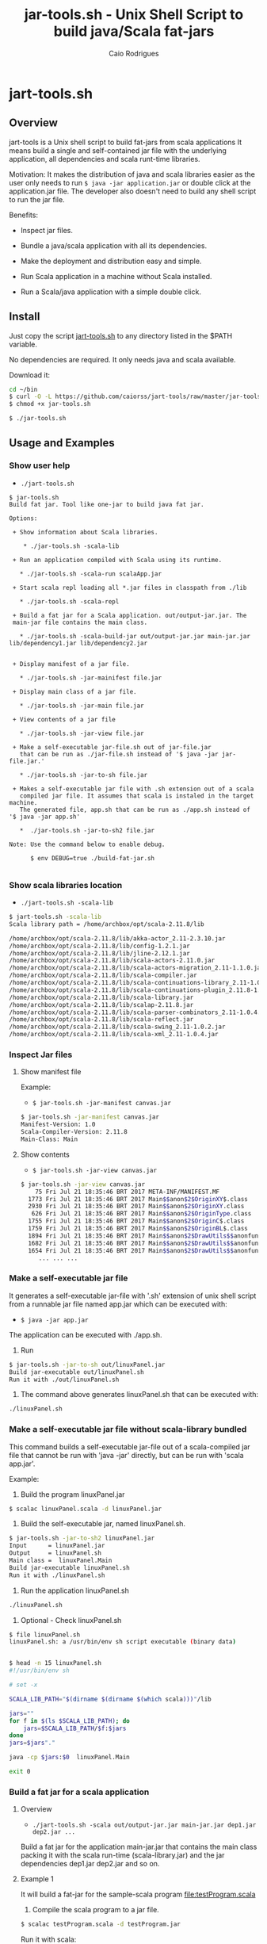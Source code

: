 #+TITLE: jar-tools.sh - Unix Shell Script to build java/Scala fat-jars
#+AUTHOR: Caio Rodrigues
#+STARTUP: showall
#+KEYWORDS: unix shell script java scala fatjar fat-jar deploy dependency

* jart-tools.sh
** Overview

jart-tools is a Unix shell script to build fat-jars from scala
applications It means build a single and self-contained jar file with
the underlying application, all dependencies and scala runt-time
libraries.

Motivation: It makes the distribution of java and scala libraries
easier as the user only needs to run =$ java -jar application.jar= or
double click at the application.jar file. The developer also doesn't
need to build any shell script to run the jar file.

Benefits:

 - Inspect jar files.

 - Bundle a java/scala application with all its dependencies.

 - Make the deployment and distribution easy and simple.

 - Run Scala application in a machine without Scala installed.

 - Run a Scala/java application with a simple double click.

** Install

Just copy the script _jart-tools.sh_ to any directory listed in the
$PATH variable.

No dependencies are required. It only needs java and scala available.

Download it:

#+BEGIN_SRC sh
  cd ~/bin
  $ curl -O -L https://github.com/caiorss/jart-tools/raw/master/jar-tools.sh
  $ chmod +x jar-tools.sh

  $ ./jar-tools.sh
#+END_SRC

** Usage and Examples
*** Show user help

 + =./jart-tools.sh=

#+BEGIN_SRC text
$ jar-tools.sh 
Build fat jar. Tool like one-jar to build java fat jar.

Options:

 + Show information about Scala libraries.

    * ./jar-tools.sh -scala-lib

 + Run an application compiled with Scala using its runtime.

   * ./jar-tools.sh -scala-run scalaApp.jar

 + Start scala repl loading all *.jar files in classpath from ./lib

   * ./jar-tools.sh -scala-repl

 + Build a fat jar for a Scala application. out/output-jar.jar. The
 main-jar file contains the main class.

   * ./jar-tools.sh -scala-build-jar out/output-jar.jar main-jar.jar lib/dependency1.jar lib/dependency2.jar


 + Display manifest of a jar file.

   * ./jar-tools.sh -jar-mainifest file.jar

 + Display main class of a jar file.

   * ./jar-tools.sh -jar-main file.jar

 + View contents of a jar file

   * ./jar-tools.sh -jar-view file.jar

 + Make a self-executable jar-file.sh out of jar-file.jar 
   that can be run as ./jar-file.sh instead of '$ java -jar jar-file.jar.'

   * ./jar-tools.sh -jar-to-sh file.jar

 + Makes a self-executable jar file with .sh extension out of a scala
   compiled jar file. It assumes that scala is instaled in the target machine. 
   The generated file, app.sh that can be run as ./app.sh instead of '$ java -jar app.sh'

   *  ./jar-tools.sh -jar-to-sh2 file.jar

Note: Use the command below to enable debug.

      $ env DEBUG=true ./build-fat-jar.sh

#+END_SRC

*** Show scala libraries location

 + =./jart-tools.sh -scala-lib=

#+BEGIN_SRC sh
$ jart-tools.sh -scala-lib
Scala library path = /home/archbox/opt/scala-2.11.8/lib

/home/archbox/opt/scala-2.11.8/lib/akka-actor_2.11-2.3.10.jar
/home/archbox/opt/scala-2.11.8/lib/config-1.2.1.jar
/home/archbox/opt/scala-2.11.8/lib/jline-2.12.1.jar
/home/archbox/opt/scala-2.11.8/lib/scala-actors-2.11.0.jar
/home/archbox/opt/scala-2.11.8/lib/scala-actors-migration_2.11-1.1.0.jar
/home/archbox/opt/scala-2.11.8/lib/scala-compiler.jar
/home/archbox/opt/scala-2.11.8/lib/scala-continuations-library_2.11-1.0.2.jar
/home/archbox/opt/scala-2.11.8/lib/scala-continuations-plugin_2.11.8-1.0.2.jar
/home/archbox/opt/scala-2.11.8/lib/scala-library.jar
/home/archbox/opt/scala-2.11.8/lib/scalap-2.11.8.jar
/home/archbox/opt/scala-2.11.8/lib/scala-parser-combinators_2.11-1.0.4.jar
/home/archbox/opt/scala-2.11.8/lib/scala-reflect.jar
/home/archbox/opt/scala-2.11.8/lib/scala-swing_2.11-1.0.2.jar
/home/archbox/opt/scala-2.11.8/lib/scala-xml_2.11-1.0.4.jar

#+END_SRC

*** Inspect Jar files 
**** Show manifest file 

Example:

 - =$ jar-tools.sh -jar-manifest canvas.jar=

#+BEGIN_SRC sh 
$ jar-tools.sh -jar-manifest canvas.jar 
Manifest-Version: 1.0
Scala-Compiler-Version: 2.11.8
Main-Class: Main
#+END_SRC

**** Show contents 

 + =$ jar-tools.sh -jar-view canvas.jar=

#+BEGIN_SRC sh 
$ jar-tools.sh -jar-view canvas.jar 
    75 Fri Jul 21 18:35:46 BRT 2017 META-INF/MANIFEST.MF
  1773 Fri Jul 21 18:35:46 BRT 2017 Main$$anon$2$OriginXY$.class
  2930 Fri Jul 21 18:35:46 BRT 2017 Main$$anon$2$OriginXY.class
   626 Fri Jul 21 18:35:46 BRT 2017 Main$$anon$2$OriginType.class
  1755 Fri Jul 21 18:35:46 BRT 2017 Main$$anon$2$OriginC$.class
  1759 Fri Jul 21 18:35:46 BRT 2017 Main$$anon$2$OriginBL$.class
  1894 Fri Jul 21 18:35:46 BRT 2017 Main$$anon$2$DrawUtils$$anonfun$withContext$1.class
  1682 Fri Jul 21 18:35:46 BRT 2017 Main$$anon$2$DrawUtils$$anonfun$withColor$1$$anonfun$apply$4.class
  1654 Fri Jul 21 18:35:46 BRT 2017 Main$$anon$2$DrawUtils$$anonfun$withColor$1.class
     ... ... ... 
#+END_SRC

*** Make a self-executable jar file 

It generates a self-executable jar-file with '.sh' extension of unix
shell script from a runnable jar file named app.jar which can be
executed with:

 - =$ java -jar app.jar= 

The application can be executed with ./app.sh.

1. Run 

#+BEGIN_SRC sh 
$ jar-tools.sh -jar-to-sh out/linuxPanel.jar
Build jar-executable out/linuxPanel.sh
Run it with ./out/linuxPanel.sh
#+END_SRC

2. The command above generates linuxPanel.sh that can be executed with: 

#+BEGIN_SRC sh 
./linuxPanel.sh
#+END_SRC

*** Make a self-executable jar file without scala-library bundled

This command builds a self-executable jar-file out of a scala-compiled
jar file that cannot be run with 'java -jar' directly, but can be run
with 'scala app.jar'. 

Example: 

1. Build the program linuxPanel.jar 

#+BEGIN_SRC sh
$ scalac linuxPanel.scala -d linuxPanel.jar
#+END_SRC

2. Build the self-executable jar, named linuxPanel.sh. 

#+BEGIN_SRC sh 
$ jar-tools.sh -jar-to-sh2 linuxPanel.jar 
Input      = linuxPanel.jar
Output     = linuxPanel.sh
Main class =  linuxPanel.Main
Build jar-executable linuxPanel.sh
Run it with ./linuxPanel.sh
#+END_SRC

3. Run the application linuxPanel.sh 

#+BEGIN_SRC sh 
./linuxPanel.sh 
#+END_SRC

4. Optional - Check linuxPanel.sh 

#+BEGIN_SRC sh 
$ file linuxPanel.sh 
linuxPanel.sh: a /usr/bin/env sh script executable (binary data)


$ head -n 15 linuxPanel.sh 
#!/usr/bin/env sh

# set -x

SCALA_LIB_PATH="$(dirname $(dirname $(which scala)))"/lib

jars=""
for f in $(ls $SCALA_LIB_PATH); do
    jars=$SCALA_LIB_PATH/$f:$jars
done
jars=$jars"."

java -cp $jars:$0  linuxPanel.Main

exit 0
#+END_SRC

*** Build a fat jar for a scala application
**** Overview
 + =./jart-tools.sh -scala out/output-jar.jar main-jar.jar dep1.jar dep2.jar ...=

Build a fat jar for the application main-jar.jar that contains the
main class packing it with the scala run-time (scala-library.jar) and
the jar dependencies dep1.jar dep2.jar and so on.
**** Example 1

It will build a fat-jar for the sample-scala program [[file:testProgram.scala][file:testProgram.scala]]

1. Compile the scala program to a jar file.

#+BEGIN_SRC sh
$ scalac testProgram.scala -d testProgram.jar
#+END_SRC

Run it with scala:

#+BEGIN_SRC sh
$ scala testProgram.jar
Hello world Scala

#+END_SRC

It will display a simple GUI:

[[file:images/program-screenshot.png][file:images/program-screenshot.png]]

Run it with java: It first will fail because the dependency
scala-library.jar is missing.

#+BEGIN_SRC sh
$ java -cp testProgram.jar scalaApp.Main
Exception in thread "main" java.lang.NoClassDefFoundError: scala/Predef$
	at scalaApp.Main$.main(testProgram.scala:8)
	at scalaApp.Main.main(testProgram.scala)
Caused by: java.lang.ClassNotFoundException: scala.Predef$
	at java.net.URLClassLoader$1.run(URLClassLoader.java:372)
	at java.net.URLClassLoader$1.run(URLClassLoader.java:361)
	at java.security.AccessController.doPrivileged(Native Method)
	at java.net.URLClassLoader.findClass(URLClassLoader.java:360)
	at java.lang.ClassLoader.loadClass(ClassLoader.java:424)
	at sun.misc.Launcher$AppClassLoader.loadClass(Launcher.java:308)
	at java.lang.ClassLoader.loadClass(ClassLoader.java:357)
	... 2 more

$ java -jar testProgram.jar
Exception in thread "main" java.lang.NoClassDefFoundError: scala/Predef$
	at scalaApp.Main$.main(testProgram.scala:8)
	at scalaApp.Main.main(testProgram.scala)
Caused by: java.lang.ClassNotFoundException: scala.Predef$
	at java.net.URLClassLoader$1.run(URLClassLoader.java:372)
	at java.net.URLClassLoader$1.run(URLClassLoader.java:361)
	at java.security.AccessController.doPrivileged(Native Method)
	at java.net.URLClassLoader.findClass(URLClassLoader.java:360)
	at java.lang.ClassLoader.loadClass(ClassLoader.java:424)
	at sun.misc.Launcher$AppClassLoader.loadClass(Launcher.java:308)
	at java.lang.ClassLoader.loadClass(ClassLoader.java:357)
	... 2 more

#+END_SRC

Try again. Now it works.

#+BEGIN_SRC scala
$ java -cp /home/archbox/opt/scala-2.11.8/lib/scala-library.jar:testProgram.jar  scalaApp.Main
Hello world Scala

#+END_SRC

*2. Build a fat jar.*

It will create the file testProgram-fat.jar.

#+BEGIN_SRC sh
$ ./jar-tools.sh -scala-build-jar testProgram-fat.jar testProgram.jar
At directory /home/archbox/Documents/projects/jart-tools.sh/temp

Manifest Content META-INF/MANIFEST.MF

Manifest-Version: 1.0
Scala-Compiler-Version: 2.11.8
Main-Class: scalaApp.Main

Building fat-jar file ...
added manifest
adding: library.properties(in = 187) (out= 135)(deflated 27%)
ignoring entry META-INF/
ignoring entry META-INF/MANIFEST.MF
adding: rootdoc.txt(in = 4279) (out= 1329)(deflated 68%)
adding: scala/(in = 0) (out= 0)(stored 0%)
adding: scala/languageFeature.class(in = 2317) (out= 1471)(deflated 36%)
adding: scala/Function6.class(in = 1739) (out= 1012)(deflated 41%)

.... ... ... ... .... .... ... ... ... .... .... ... ... ... ....

adding: scala/Function1.class(in = 2600) (out= 1431)(deflated 44%)
adding: scala/Function2$mcFJI$sp.class(in = 323) (out= 195)(deflated 39%)
adding: scala/Tuple3$.class(in = 1555) (out= 720)(deflated 53%)
adding: scala/Unit.class(in = 1133) (out= 809)(deflated 28%)
adding: scala/Function21.class(in = 3610) (out= 1671)(deflated 53%)
adding: scala/Enumeration$$anonfun$scala$Enumeration$$isValDef$1$1.class(in = 1771) (out= 890)(deflated 49%)
adding: scala/Function7.class(in = 1851) (out= 1055)(deflated 43%)
adding: scala/Function18$$anonfun$tupled$1.class(in = 2393) (out= 1019)(deflated 57%)
adding: scala/Predef$StringFormat$.class(in = 2107) (out= 1010)(deflated 52%)
adding: scala/Tuple5$.class(in = 1805) (out= 768)(deflated 57%)
adding: scala/Function2$mcZJD$sp.class(in = 323) (out= 196)(deflated 39%)
adding: scala/Char.class(in = 6084) (out= 3604)(deflated 40%)
adding: scala/Float.class(in = 5382) (out= 3268)(deflated 39%)
adding: scala/Enumeration$ValueSet$$anon$2.class(in = 1673) (out= 668)(deflated 60%)
adding: scalaApp/(in = 0) (out= 0)(stored 0%)
adding: scalaApp/Main.class(in = 585) (out= 472)(deflated 19%)
adding: scalaApp/Main$.class(in = 1386) (out= 830)(deflated 40%)
--------------------------------------

Built file: testProgram-fat.jar Ok.

#+END_SRC

*3. Check the generated file*

#+BEGIN_SRC sh
  $ file testProgram-fat.jar
  testProgram-fat.jar: Java archive data (JAR)

  # A little bit heavier, but this size is insignificant and a very
  # small price for all Scala's goodness.
  #
  $ du -h testProgram-fat.jar
  5,5M    testProgram-fat.jar
  5,5M    total

  $ jar -tf testProgram-fat.jar
  META-INF/
  META-INF/MANIFEST.MF
  library.properties
  rootdoc.txt
  scala/
  scala/languageFeature.class
  scala/Function6.class
  scala/Function2$mcIDI$sp.class
  scala/Function1$mcDI$sp.class
  scala/Product2.class
  scala/SerialVersionUID.class
  scala/Function1$mcVI$sp$class.class
  scala/Function22$class.class
  ... ... ... ... ... ....

  scala/Float.class
  scala/Enumeration$ValueSet$$anon$2.class
  scalaApp/
  scalaApp/Main.class
  scalaApp/Main$.class

#+END_SRC


*4. Run it and deploy.*

The fat jar can be run with a simple command =java -jar= or by double
clicking it if the desktop is configured properly. It can also be
distributed to machines without Scala installed.

#+BEGIN_SRC sh
$ java -jar testProgram-fat.jar
Hello world Scala
#+END_SRC

**** Example 2

Example: It will build the fat-jar file out/exrates.jar from the
application bin/demoTableExrates.jar and pack it with
_scala-library.jar_ and _scala-xml_2.11-1.0.4.jar_.

#+BEGIN_SRC sh
  $ jar-tools.sh -scala out/exrates.jar \
    bin/demoTableExrates.jar \
    bin/jswing.jar /home/archbox/opt/scala-2.11.8/lib/scala-xml_2.11-1.0.4.jar

  # Script output below
  At directory /home/archbox/Documents/projects/jswing.scala/out/temp
  Extracting /home/archbox/Documents/projects/jswing.scala/bin/jswing.jar
  Extracting /home/archbox/Documents/projects/jswing.scala/bin/jswing.jar

  Manifest Content META-INF/MANIFEST.MF

  Manifest-Version: 1.0
  Scala-Compiler-Version: 2.11.8
  Main-Class: Main

  added manifest
  adding: jswing/(in = 0) (out= 0)(stored 0%)
  adding: jswing/Event$$anon$1.class(in = 790) (out= 459)(deflated 41%)
  adding: jswing/Dialog$FileChooser$$anonfun$run$1.class(in = 1179) (out= 613)(deflated 48%)
  adding: jswing/JUtils$.class(in = 1984) (out= 1071)(deflated 46%)
  adding: jswing/guis/(in = 0) (out= 0)(stored 0%)
  adding: jswing/guis/TextView.class(in = 5485) (out= 3114)(deflated 43%)
  adding: jswing/guis/PictureFrame$.class(in = 1114) (out= 561)(deflated 49%)
  adding: jswing/guis/ListView.class(in = 6373) (out= 3410)(deflated 46%)
  adding: jswing/guis/PictureFrame.class(in = 4352) (out= 2510)(deflated 42%)
  adding: jswing/guis/ListView$.class(in = 859) (out= 456)(deflated 46%)
  adding: jswing/guis/ListView$$anon$1.class(in = 1047) (out= 584)(deflated 44%)
  adding: jswing/guis/ListView$$anonfun$onSelect$1.class(in = 1398) (out= 728)(deflated 47%)

  ... ... ... ... ... ... ... ... ... ... ... ... ... ... ... ... ... ... ... ...

  adding: scala/Predef$StringFormat$.class(in = 2107) (out= 1010)(deflated 52%)
  adding: scala/Tuple5$.class(in = 1805) (out= 768)(deflated 57%)
  adding: scala/Function2$mcZJD$sp.class(in = 323) (out= 196)(deflated 39%)
  adding: scala/Char.class(in = 6084) (out= 3604)(deflated 40%)
  adding: scala/Float.class(in = 5382) (out= 3268)(deflated 39%)
  adding: scala/Enumeration$ValueSet$$anon$2.class(in = 1673) (out= 668)(deflated 60%)
  adding: scala-xml.properties(in = 112) (out= 76)(deflated 32%)
  --------------------------------------

  Built file: out/exrates.jar Ok.
  Run it with $ java -jar out/exrates.jar

#+END_SRC



